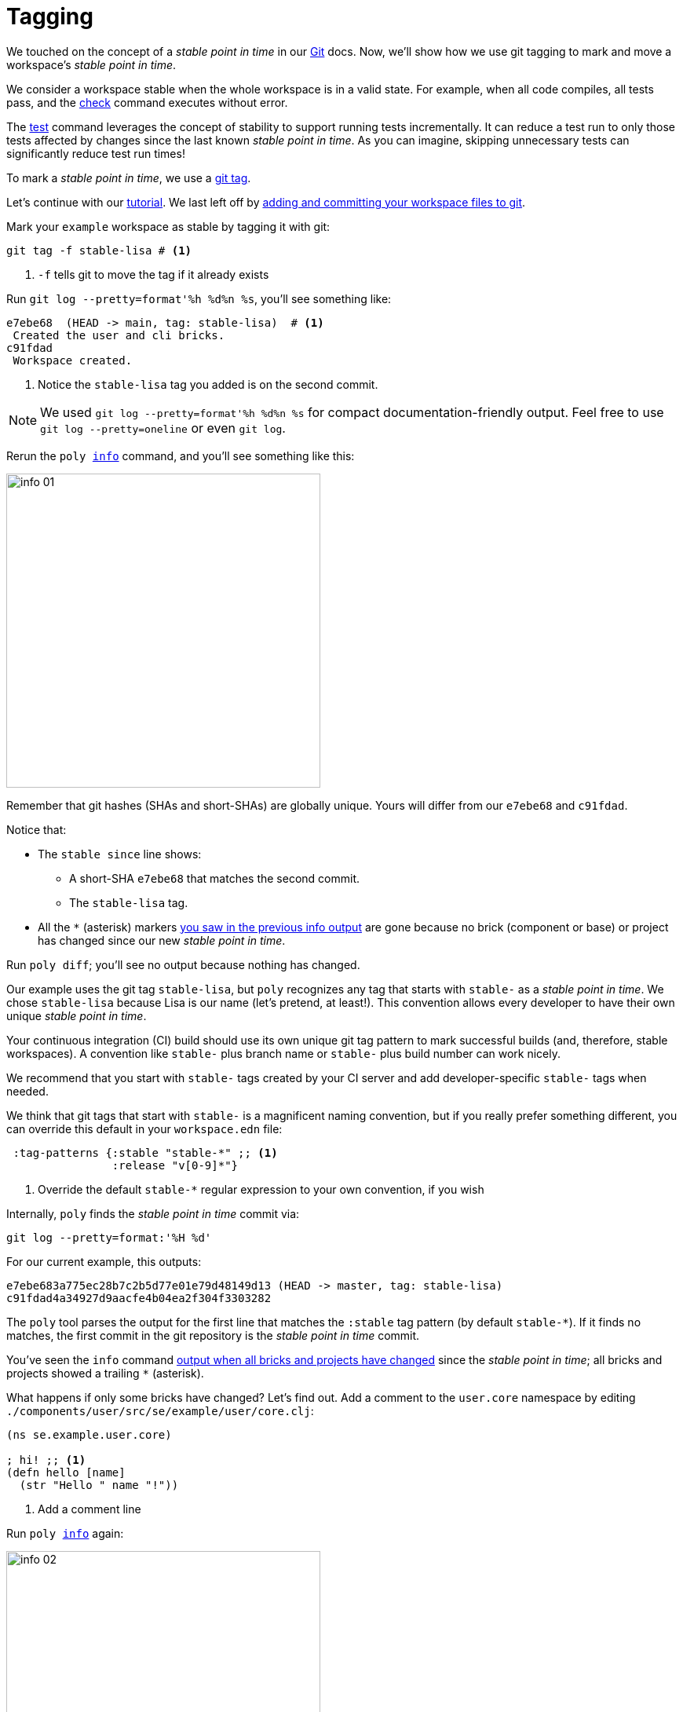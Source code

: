 = Tagging

We touched on the concept of a _stable point in time_ in our xref:git.adoc[Git] docs.
Now, we'll show how we use git tagging to mark and move a workspace's _stable point in time_.

We consider a workspace stable when the whole workspace is in a valid state.
For example, when all code compiles, all tests pass, and the xref:commands.adoc#check[check] command executes without error.

The xref:commands.adoc[test] command leverages the concept of stability to support running tests incrementally.
It can reduce a test run to only those tests affected by changes since the last known _stable point in time_.
As you can imagine, skipping unnecessary tests can significantly reduce test run times!

To mark a _stable point in time_, we use a https://git-scm.com/book/en/v2/Git-Basics-Tagging[git tag].

Let's continue with our xref:introduction.adoc[tutorial].
We last left off by xref:git.adoc#add-and-commit[adding and committing your workspace files to git].

Mark your `example` workspace as stable by tagging it with git:

[source,shell]
----
git tag -f stable-lisa # <1>
----
<1> `-f` tells git to move the tag if it already exists

Run `git log --pretty=format'%h %d%n %s`, you'll see something like:

[source,shell]
----
e7ebe68  (HEAD -> main, tag: stable-lisa)  # <1>
 Created the user and cli bricks.
c91fdad
 Workspace created.
----
<1> Notice the `stable-lisa` tag you added is on the second commit.

NOTE: We used `git log --pretty=format'%h %d%n %s` for compact documentation-friendly output.
Feel free to use `git log --pretty=oneline` or even `git log`.

Rerun the `poly xref:commands.adoc#info[info]` command, and you'll see something like this:

image::images/tagging/output/info-01.png[width=400]

****
Remember that git hashes (SHAs and short-SHAs) are globally unique.
Yours will differ from our `e7ebe68` and `c91fdad`.
****

Notice that:

* The `stable since` line shows:
** A short-SHA `e7ebe68` that matches the second commit.
** The `stable-lisa` tag.
* All the `*` (asterisk) markers xref:git.adoc#info-all-changed-example[you saw in the previous info output] are gone because no brick (component or base) or project has changed since our new _stable point in time_.

Run `poly diff`; you'll see no output because nothing has changed.

Our example uses the git tag `stable-lisa`, but `poly` recognizes any tag that starts with `stable-` as a _stable point in time_.
We chose `stable-lisa` because Lisa is our name (let's pretend, at least!).
This convention allows every developer to have their own unique _stable point in time_.

Your continuous integration (CI) build should use its own unique git tag pattern to mark successful builds (and, therefore, stable workspaces).
A convention like `stable-` plus branch name or `stable-` plus build number can work nicely.

We recommend that you start with `stable-` tags created by your CI server and add developer-specific `stable-` tags when needed.

We think that git tags that start with `stable-` is a magnificent naming convention, but if you really prefer something different, you can override this default in your `workspace.edn` file:

[source,clojure]
----
 :tag-patterns {:stable "stable-*" ;; <1>
                :release "v[0-9]*"}
----
<1> Override the default `stable-*` regular expression to your own convention, if you wish

****
Internally, `poly` finds the _stable point in time_ commit via:

[source,shell]
----
git log --pretty=format:'%H %d'
----

For our current example, this outputs:
[source,shell]
----
e7ebe683a775ec28b7c2b5d77e01e79d48149d13 (HEAD -> master, tag: stable-lisa)
c91fdad4a34927d9aacfe4b04ea2f304f3303282
----

The `poly` tool parses the output for the first line that matches the `:stable` tag pattern (by default `stable-*`).
If it finds no matches, the first commit in the git repository is the _stable point in time_ commit.
****

You've seen the `info` command xref:git.adoc#info-all-changed-example[output when all bricks and projects have changed] since the _stable point in time_; all bricks and projects showed a trailing `*` (asterisk).

[[make-a-change]]
What happens if only some bricks have changed?
Let's find out.
Add a comment to the `user.core` namespace by editing `./components/user/src/se/example/user/core.clj`:

// scripts/sections/tagging/user-core-change.clj
[source,clojure]
----
(ns se.example.user.core)

; hi! ;; <1>
(defn hello [name]
  (str "Hello " name "!"))
----
<1> Add a comment line

Run `poly xref:commands.adoc#info[info]` again:

image::images/tagging/output/info-02.png[width=400]

As expected, the `user` component now shows a trailing `*`.
// I was having trouble getting `+` to render so used `&#43;` instead.
Notice that both `command-line` and `development` projects show a trailing `&#43;`.
The `&#43;` indicates the projects have no changes, but at least one of their bricks has changed.

[[release]]
== Release

When you release, we recommend your CI server git tag the release.
But here, we'll have you experiment from your command line shell.

Run `git log --pretty=format'%h %d%n %s` to look at your current commit history and tags:

[source, shell]
----
e7ebe68  (HEAD -> master, tag: stable-lisa)
 Created the user and cli bricks.
c91fdad
 Workspace created.
----

Tag the first commit as `v1.1.0` and the second as `v1.2.0`:

[source,shell]
----
git tag v1.1.0 c91fdad # <1>
git tag v1.2.0
----
<1> replace `c91fdad` with your corresponding SHA for your first commit

Rerun `git log --pretty=format'%h %d%n %s` to verify your new tags:
[source, shell]
----
e7ebe68  (HEAD -> master, tag: v1.2.0, tag: stable-lisa)
 Created the user and cli bricks.
c91fdad  (tag: v1.1.0)
 Workspace created.
----

Now run `poly info` against your latest release:

[source,shell]
----
poly info since:release
----

image::images/tagging/output/info-03.png[width=400]

If you execute `poly info` against the previous release:

[source,shell]
----
poly info since:previous-release
----

image::images/tagging/output/info-04.png[width=400]

The `poly` tool has picked up the second latest release tag.

The `poly` tool matches release tags as defined by your `workspace.edn`:

[source,clojure]
----
 :tag-patterns {:stable "stable-*"
                :release "v[0-9]*"} ;; <1>
----
<1> Default regular expression for git `:release` tags is `v[0-9]*`.

You can use the `since` argument on your CI server to run only the necessary tests since the previous release.
Unaffected code does not need to be retested.

[source,shell]
----
poly test since:previous-release
----

[TIP]
====
You'll use:

* `since:previous-release` if your release process adds a release tag before your build.
* `since:release` if it adds a release tag after your build
====

TIP: If the `since` argument is not specified, `since:stable` is used by default. +
Other variants, like `since:e7ebe68v`, `since:head`, and `since:head~1` are also valid.

See xref:continuous-integration.adoc[Continuous Integration] for tagging and release strategies.